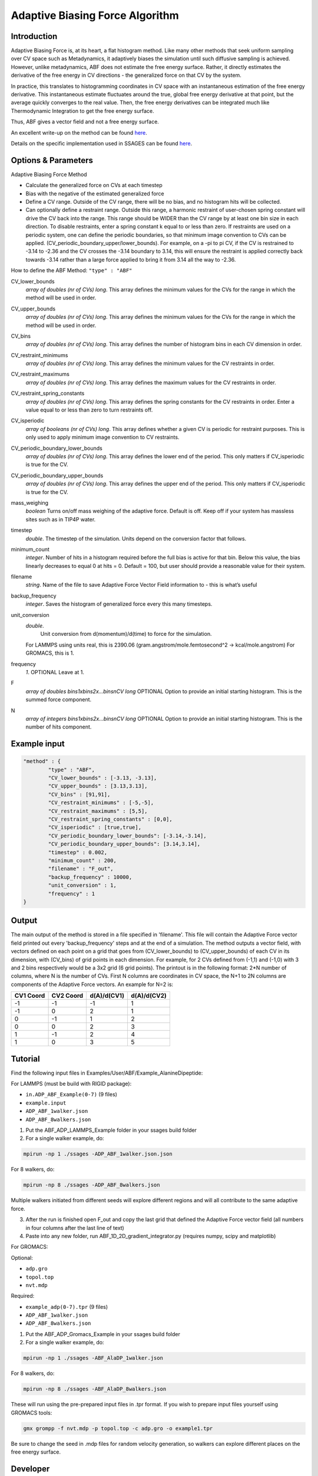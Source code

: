 .. _adaptive-biasing-force:

Adaptive Biasing Force Algorithm
--------------------------------

Introduction
^^^^^^^^^^^^

Adaptive Biasing Force is, at its heart, a flat histogram method. Like many
other methods that seek uniform sampling over CV space such as Metadynamics, it
adaptively biases the simulation until such diffusive sampling is achieved.
However, unlike metadynamics, ABF does not estimate the free energy surface.
Rather, it directly estimates the derivative of the free energy in CV directions
- the generalized force on that CV by the system.

In practice, this translates to histogramming coordinates in CV space with an
instantaneous estimation of the free energy derivative. This instantaneous
estimate fluctuates around the true, global free energy derivative at that
point, but the average quickly converges to the real value. Then, the free
energy derivatives can be integrated much like Thermodynamic Integration to get
the free energy surface. 

Thus, ABF gives a vector field and not a free energy surface.

An excellent write-up on the method can be found
`here <http://pubs.acs.org/doi/abs/10.1021/jp506633n>`__.

Details on the specific implementation used in SSAGES can be found
`here <http://mc.stanford.edu/cgi-bin/images/0/06/Darve_2008.pdf>`__.

Options & Parameters
^^^^^^^^^^^^^^^^^^^^

Adaptive Biasing Force Method

* Calculate the generalized force on CVs at each timestep
* Bias with the negative of the estimated generalized force
* Define a CV range. Outside of the CV range, there will be no bias, and no
  histogram hits will be collected.
* Can optionally define a restraint range. Outside this range, a harmonic
  restraint of user-chosen spring constant will drive the CV back into the
  range. This range should be WIDER than the CV range by at least one bin size
  in each direction. To disable restraints, enter a spring constant k equal to
  or less than zero. If restraints are used on a periodic system, one can define
  the periodic boundaries, so that minimum image convention to CVs can be applied.
  (CV_periodic_boundary_upper/lower_bounds). For example, on a -pi to pi CV, if the 
  CV is restrained to -3.14 to -2.36 and the CV crosses the -3.14 boundary to 3.14,
  this will ensure the restraint is applied correctly back towards -3.14 rather than
  a large force applied to bring it from 3.14 all the way to -2.36.

How to define the ABF Method: ``"type" : "ABF"``

CV_lower_bounds
    *array of doubles (nr of CVs) long*.
    This array defines the minimum values for the CVs for the range in which the
    method will be used in order. 

CV_upper_bounds
    *array of doubles (nr of CVs) long*.
    This array defines the minimum values for the CVs for the range in which the
    method will be used in order.

CV_bins
    *array of doubles (nr of CVs) long*.
    This array defines the number of histogram bins in each CV dimension in order.

CV_restraint_minimums
    *array of doubles (nr of CVs) long*.
    This array defines the minimum values for the CV restraints in order. 


CV_restraint_maximums
    *array of doubles (nr of CVs) long*.
    This array defines the maximum values for the CV restraints in order.

CV_restraint_spring_constants
    *array of doubles (nr of CVs) long*.
    This array defines the spring constants for the CV restraints in order.
    Enter a value equal to or less than zero to turn restraints off.

CV_isperiodic
	*array of booleans (nr of CVs) long*.
	This array defines whether a given CV is periodic for restraint purposes.
	This is only used to apply minimum image convention to CV restraints.

CV_periodic_boundary_lower_bounds
	*array of doubles (nr of CVs) long*.
	This array defines the lower end of the period.
	This only matters if CV_isperiodic is true for the CV.

CV_periodic_boundary_upper_bounds
	*array of doubles (nr of CVs) long*.
	This array defines the upper end of the period.
	This only matters if CV_isperiodic is true for the CV.

mass_weighing
	*boolean*
	Turns on/off mass weighing of the adaptive force.
	Default is off. Keep off if your system has massless sites such as in TIP4P water.

timestep
    *double*.
    The timestep of the simulation. Units depend on the conversion factor that
    follows.

minimum_count
    *integer*.
    Number of hits in a histogram required before the full bias is active for
    that bin. Below this value, the bias linearly decreases to equal 0 at hits = 0.
    Default = 100, but user should provide a reasonable value for their system.

filename
    *string*.
    Name of the file to save Adaptive Force Vector Field information to - this
    is what’s useful

backup_frequency
    *integer*.
    Saves the histogram of generalized force every this many timesteps.

unit_conversion
    *double*.
        Unit conversion from d(momentum)/d(time) to force for the simulation. 
    For LAMMPS using units real, this is 2390.06
    (gram.angstrom/mole.femtosecond^2 -> kcal/mole.angstrom)
    For GROMACS, this is 1.

frequency
    *1*.
    OPTIONAL
    Leave at 1.

F
    *array of doubles bins1xbins2x...binsnCV long*
    OPTIONAL
    Option to provide an initial starting histogram. This is the summed force component.

N
    *array of integers bins1xbins2x...binsnCV long*
    OPTIONAL
    Option to provide an initial starting histogram. This is the number of hits component.
    

Example input
^^^^^^^^^^^^^

.. code-block:: javascript

    "method" : {
            "type" : "ABF",                
            "CV_lower_bounds" : [-3.13, -3.13],
            "CV_upper_bounds" : [3.13,3.13],
            "CV_bins" : [91,91],
            "CV_restraint_minimums" : [-5,-5],
            "CV_restraint_maximums" : [5,5],
            "CV_restraint_spring_constants" : [0,0],
	    "CV_isperiodic" : [true,true],
	    "CV_periodic_boundary_lower_bounds": [-3.14,-3.14],
	    "CV_periodic_boundary_upper_bounds": [3.14,3.14],
            "timestep" : 0.002,
            "minimum_count" : 200,
            "filename" : "F_out",
            "backup_frequency" : 10000,
            "unit_conversion" : 1,
            "frequency" : 1
    }

Output
^^^^^^

The main output of the method is stored in a file specified in 'filename'. This 
file will contain the Adaptive Force vector field printed out every 
'backup_frequency' steps and at the end of a simulation. The method outputs a vector 
field, with vectors defined on each point on a grid that goes from 
(CV_lower_bounds) to (CV_upper_bounds) of each CV in its dimension, with (CV_bins) of grid points 
in each dimension. For example, for 2 CVs defined from (-1,1) and (-1,0) with 3 and
2 bins respectively would be a 3x2 grid (6 grid points). The printout is in the
following format: 2*N number of columns, where N is the number of CVs. First N columns 
are coordinates in CV space, the N+1 to 2N columns are components of the Adaptive Force 
vectors. An example for N=2 is:

+-----------+-----------+-------------+-------------+
| CV1 Coord | CV2 Coord | d(A)/d(CV1) | d(A)/d(CV2) |
+===========+===========+=============+=============+
| -1        | -1        | -1          | 1           |
+-----------+-----------+-------------+-------------+
| -1        | 0         | 2           | 1           |
+-----------+-----------+-------------+-------------+
| 0         | -1        | 1           | 2           |
+-----------+-----------+-------------+-------------+
| 0         | 0         | 2           | 3           |
+-----------+-----------+-------------+-------------+
| 1         | -1        | 2           | 4           |
+-----------+-----------+-------------+-------------+
| 1         | 0         | 3           | 5           |
+-----------+-----------+-------------+-------------+

.. _ABF-tutorial:

Tutorial
^^^^^^^^

Find the following input files in Examples/User/ABF/Example_AlanineDipeptide:

For LAMMPS (must be build with RIGID package):

* ``in.ADP_ABF_Example(0-7)`` (9 files)
* ``example.input``
* ``ADP_ABF_1walker.json``
* ``ADP_ABF_8walkers.json``

1) Put the ABF_ADP_LAMMPS_Example folder in your ssages build folder
2) For a single walker example, do:

.. code-block:: bash

    mpirun -np 1 ./ssages -ADP_ABF_1walker.json.json
    
For 8 walkers, do:

.. code-block:: bash

    mpirun -np 8 ./ssages -ADP_ABF_8walkers.json

Multiple walkers initiated from different seeds will
explore different regions and will all contribute to the same adaptive force.

3) After the run is finished open F_out and copy the last grid that defined the
   Adaptive Force vector field (all numbers in four columns after the last line
   of text)
4) Paste into any new folder, run ABF_1D_2D_gradient_integrator.py (requires numpy, scipy and
   matplotlib)

For GROMACS:

Optional:

* ``adp.gro``
* ``topol.top``
* ``nvt.mdp``

Required:

* ``example_adp(0-7).tpr`` (9 files)
* ``ADP_ABF_1walker.json``
* ``ADP_ABF_8walkers.json``

1) Put the ABF_ADP_Gromacs_Example in your ssages build folder
2) For a single walker example, do:

.. code-block:: bash

    mpirun -np 1 ./ssages -ABF_AlaDP_1walker.json

For 8 walkers, do:

.. code-block:: bash

    mpirun -np 8 ./ssages -ABF_AlaDP_8walkers.json

These will run using the pre-prepared input files in .tpr format. If you wish to
prepare input files yourself using GROMACS tools:

.. code-block:: bash

    gmx grompp -f nvt.mdp -p topol.top -c adp.gro -o example1.tpr

Be sure to change the seed in .mdp files for random velocity generation, 
so walkers can explore different places on the free energy surface.

Developer
^^^^^^^^^

Emre Sevgen
